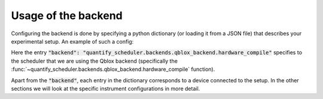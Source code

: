 .. _sec-qblox-how-to-configure:

Usage of the backend
====================

Configuring the backend is done by specifying a python dictionary (or loading it from a JSON file)
that describes your experimental setup. An example of such a config:

.. jupyter-execute::
    :hide-code:
    :linenos:

    import json
    import os, inspect
    import quantify_scheduler.schemas.examples as es

    cfg_f = Path(esp).parent / 'qblox_test_mapping.json'

    with open(cfg_f, 'r') as f:
      qblox_test_mapping = json.load(f)

    qblox_test_mapping

Here the entry :code:`"backend": "quantify_scheduler.backends.qblox_backend.hardware_compile"` specifies to the scheduler
that we are using the Qblox backend (specifically the :func:`~quantify_scheduler.backends.qblox_backend.hardware_compile` function).

Apart from the :code:`"backend"`, each entry in the dictionary corresponds to a device connected to the setup. In the other sections we will look at the specific instrument configurations in more detail.
